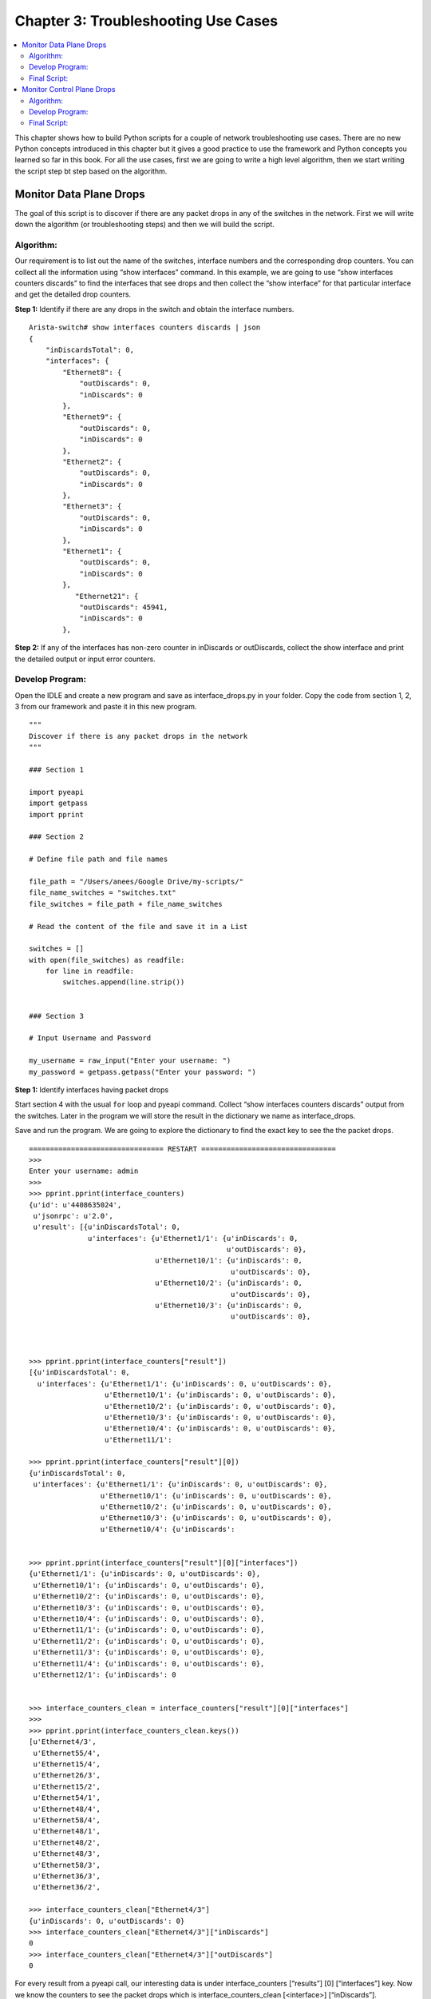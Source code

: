 Chapter 3: Troubleshooting Use Cases
====================================

.. contents:: :local:

This chapter shows how to build Python scripts for a couple of network troubleshooting use cases. There are no new Python concepts introduced in this chapter but it gives a good practice to use the framework and Python concepts you learned so far in this book. For all the use cases, first we are going to write a high level algorithm, then we start writing the script step bt step based on the algorithm.

Monitor Data Plane Drops
------------------------

The goal of this script is to discover if there are any packet drops in any of the switches in the network. First we will write down the algorithm (or troubleshooting steps) and then we will build the script.

Algorithm:
^^^^^^^^^^

Our requirement is to list out the name of the switches, interface numbers and the corresponding drop counters. You can collect all the information using “show interfaces” command.  In this example, we are going to use “show interfaces counters discards”  to find the interfaces that see drops and then collect the “show interface” for that particular interface and get the detailed drop counters.

**Step 1:** Identify if there are any drops in the switch and obtain the interface numbers.

::

  Arista-switch# show interfaces counters discards | json
  {
      "inDiscardsTotal": 0,
      "interfaces": {
          "Ethernet8": {
              "outDiscards": 0,
              "inDiscards": 0
          },
          "Ethernet9": {
              "outDiscards": 0,
              "inDiscards": 0
          },
          "Ethernet2": {
              "outDiscards": 0,
              "inDiscards": 0
          },
          "Ethernet3": {
              "outDiscards": 0,
              "inDiscards": 0
          },
          "Ethernet1": {
              "outDiscards": 0,
              "inDiscards": 0
          },
             "Ethernet21": {
              "outDiscards": 45941,
              "inDiscards": 0
          },

**Step 2:** If any of the interfaces has non-zero counter in inDiscards or outDiscards, collect the show interface and print the detailed output or input error counters.

.. code-block:: python
  :emphasize-lines: 31,32,33,34,35,36,38,41,42,43,44,45,46,47,48,52

  Arista-switch# show interfaces ethernet 21 | json
  {
      "interfaces": {
          "Ethernet21": {
              "lastStatusChangeTimestamp": 1450734922.8865843,
              "name": "Ethernet21",
              "interfaceStatus": "connected",
              "autoNegotiate": "success",
              "burnedInAddress": "00:1c:73:57:4f:5e",
              "loopbackMode": "loopbackNone",
              "interfaceStatistics": {
                  "inBitsRate": 0.7396139208713536,
                  "inPktsRate": 0.0007222792196009312,
                  "outBitsRate": 549.4475135300596,
                  "updateInterval": 5.0,
                  "outPktsRate": 0.9075684364502475
              },
              "mtu": 9214,
              "hardware": "ethernet",
              "duplex": "duplexFull",
              "bandwidth": 1000000000,
              "forwardingModel": "dataLink",
              "lineProtocolStatus": "up",
              "interfaceCounters": {
                  "outBroadcastPkts": 11025,
                  "linkStatusChanges": 5,
                  "totalOutErrors": 0,
                  "inMulticastPkts": 754,
                  "counterRefreshTime": 1450757484.079082,
                  "inBroadcastPkts": 0,
                  "outputErrorsDetail": {
                      "deferredTransmissions": 0,
                      "txPause": 0,
                      "collisions": 0,
                      "lateCollisions": 0
                  },
                  "inOctets": 96512,
                  "outDiscards": 45941,
                  "outOctets": 78324214888,
                  "inUcastPkts": 0,
                  "inputErrorsDetail": {
                      "runtFrames": 0,
                      "rxPause": 0,
                      "fcsErrors": 0,
                      "alignmentErrors": 0,
                      "giantFrames": 0,
                      "symbolErrors": 0
                  },
                  "outUcastPkts": 152941271,
                  "outMulticastPkts": 1512,
                  "totalInErrors": 0,
                  "inDiscards": 0
              },
              "interfaceMembership": "Member of Port-Channel10",
              "interfaceAddress": [],
              "physicalAddress": "00:1c:73:57:4f:5e",
              "description": "F5-2"
          }
      }
  }

Develop Program:
^^^^^^^^^^^^^^^^

Open the IDLE and create a new program and save as interface_drops.py in your folder.
Copy the code from section 1, 2, 3 from our framework and paste it in this new program.

::

  """
  Discover if there is any packet drops in the network
  """

  ### Section 1

  import pyeapi
  import getpass
  import pprint

  ### Section 2

  # Define file path and file names

  file_path = "/Users/anees/Google Drive/my-scripts/"
  file_name_switches = "switches.txt"
  file_switches = file_path + file_name_switches

  # Read the content of the file and save it in a List

  switches = []
  with open(file_switches) as readfile:
      for line in readfile:
          switches.append(line.strip())


  ### Section 3

  # Input Username and Password

  my_username = raw_input("Enter your username: ")
  my_password = getpass.getpass("Enter your password: ")

**Step 1:** Identify interfaces having packet drops

Start section 4 with the usual ``for`` loop and pyeapi command. Collect “show interfaces counters discards” output from the switches. Later in the program we will store the result in the dictionary we name as interface_drops.

.. code-block:: python
  :emphasize-lines: 12

  ### Section 4

  interface_drops = {}
  errors = {}

  for switch in switches:
      try:
          # Define API Connection String
          node = pyeapi.connect(transport="https", host=switch, username=my_username, password=my_password, port=None)

          # Execute the desired command
          interface_counters = node.execute(["show interfaces counters discards"])

      except pyeapi.eapilib.ConnectionError:
          errors[switch] = "ConnectionError: unable to connect to eAPI"

      except pyeapi.eapilib.CommandError:
          errors[switch] = "CommandError: Check your EOS command syntax"

  ### Section 5

  pprint.pprint(errors)

Save and run the program. We are going to explore the dictionary to find the exact key to see the the packet drops.

::

  ================================ RESTART ================================
  >>>
  Enter your username: admin
  >>>
  >>> pprint.pprint(interface_counters)
  {u'id': u'4408635024',
   u'jsonrpc': u'2.0',
   u'result': [{u'inDiscardsTotal': 0,
                u'interfaces': {u'Ethernet1/1': {u'inDiscards': 0,
                                                 u'outDiscards': 0},
                                u'Ethernet10/1': {u'inDiscards': 0,
                                                  u'outDiscards': 0},
                                u'Ethernet10/2': {u'inDiscards': 0,
                                                  u'outDiscards': 0},
                                u'Ethernet10/3': {u'inDiscards': 0,
                                                  u'outDiscards': 0},



  >>> pprint.pprint(interface_counters["result"])
  [{u'inDiscardsTotal': 0,
    u'interfaces': {u'Ethernet1/1': {u'inDiscards': 0, u'outDiscards': 0},
                    u'Ethernet10/1': {u'inDiscards': 0, u'outDiscards': 0},
                    u'Ethernet10/2': {u'inDiscards': 0, u'outDiscards': 0},
                    u'Ethernet10/3': {u'inDiscards': 0, u'outDiscards': 0},
                    u'Ethernet10/4': {u'inDiscards': 0, u'outDiscards': 0},
                    u'Ethernet11/1':

  >>> pprint.pprint(interface_counters["result"][0])
  {u'inDiscardsTotal': 0,
   u'interfaces': {u'Ethernet1/1': {u'inDiscards': 0, u'outDiscards': 0},
                   u'Ethernet10/1': {u'inDiscards': 0, u'outDiscards': 0},
                   u'Ethernet10/2': {u'inDiscards': 0, u'outDiscards': 0},
                   u'Ethernet10/3': {u'inDiscards': 0, u'outDiscards': 0},
                   u'Ethernet10/4': {u'inDiscards':


  >>> pprint.pprint(interface_counters["result"][0]["interfaces"])
  {u'Ethernet1/1': {u'inDiscards': 0, u'outDiscards': 0},
   u'Ethernet10/1': {u'inDiscards': 0, u'outDiscards': 0},
   u'Ethernet10/2': {u'inDiscards': 0, u'outDiscards': 0},
   u'Ethernet10/3': {u'inDiscards': 0, u'outDiscards': 0},
   u'Ethernet10/4': {u'inDiscards': 0, u'outDiscards': 0},
   u'Ethernet11/1': {u'inDiscards': 0, u'outDiscards': 0},
   u'Ethernet11/2': {u'inDiscards': 0, u'outDiscards': 0},
   u'Ethernet11/3': {u'inDiscards': 0, u'outDiscards': 0},
   u'Ethernet11/4': {u'inDiscards': 0, u'outDiscards': 0},
   u'Ethernet12/1': {u'inDiscards': 0


  >>> interface_counters_clean = interface_counters["result"][0]["interfaces"]
  >>>
  >>> pprint.pprint(interface_counters_clean.keys())
  [u'Ethernet4/3',
   u'Ethernet55/4',
   u'Ethernet15/4',
   u'Ethernet26/3',
   u'Ethernet15/2',
   u'Ethernet54/1',
   u'Ethernet48/4',
   u'Ethernet58/4',
   u'Ethernet48/1',
   u'Ethernet48/2',
   u'Ethernet48/3',
   u'Ethernet58/3',
   u'Ethernet36/3',
   u'Ethernet36/2',

  >>> interface_counters_clean["Ethernet4/3"]
  {u'inDiscards': 0, u'outDiscards': 0}
  >>> interface_counters_clean["Ethernet4/3"]["inDiscards"]
  0
  >>> interface_counters_clean["Ethernet4/3"]["outDiscards"]
  0

For every result from a pyeapi call, our interesting data is under interface_counters [“results”] [0] [“interfaces”] key. Now we know the counters to see the packet drops which is interface_counters_clean [<interface>] [“inDiscards”].

**Step 2:** Collect the Input/Output Drops Statistics

We are going to iterate through the interfaces within each switch and look for non zero counters. If we see a non zero counter, we will initiate a pyeapi call to collect the “show interface” for that specific interface.

.. code-block:: python
  :emphasize-lines: 13,19,20,21

  ### Section 4

  interface_drops = {}
  errors = {}

  for switch in switches:
      try:
          # Define API Connection String
          node = pyeapi.connect(transport="https", host=switch, username=my_username, password=my_password, port=None)

          # Execute the desired command
          interface_counters = node.execute(["show interfaces counters discards"])
          interface_counters_clean = interface_counters["result"][0]["interfaces"]

          """
          Parse through each interface and see if there any non zero inDiscards or outDiscards.
          If any interface has non zero counters, collect "show interface" ouput of that interface
          """
          for interface in interface_counters_clean.keys():
              if interface_counters_clean[interface]["inDiscards"] or interface_counters_clean[interface]["outDiscards"] != 0:
                  show_interface = node.execute(["show interfaces " + str(interface)])

      except pyeapi.eapilib.ConnectionError:
          errors[switch] = "ConnectionError: unable to connect to eAPI"

      except pyeapi.eapilib.CommandError:
          errors[switch] = "CommandError: Check your EOS command syntax"

  ### Section 5

  pprint.pprint(errors)

Save and run the script. Now we are going to explore within the “show interface” output, what are the specific counters to collect and report.

.. image:: images/ch03-pic1.png

::

  >>> show_interface["result"][0]["interfaces"]["Ethernet21"]["interfaceCounters"]["inputErrorsDetail"]

  {u'runtFrames': 0, u'fcsErrors': 0, u'alignmentErrors': 0, u'rxPause': 0, u'symbolErrors': 0, u'giantFrames': 0}

  >>> show_interface["result"][0]["interfaces"]["Ethernet21"]["interfaceCounters"]["outputErrorsDetail"]

  {u'lateCollisions': 0, u'deferredTransmissions': 0, u'txPause': 0, u'collisions': 0}

Now we know the key for the input and output error details. What we need to know is to whether to collect the input or output error details. You can use if statements to collect input or output error details depends on whether you see input or output discards.

.. code-block:: python
  :emphasize-lines: 22,23,24,25,26

  ### Section 4

  interface_drops = {}
  errors = {}

  for switch in switches:
      try:
          # Define API Connection String
          node = pyeapi.connect(transport="https", host=switch, username=my_username, password=my_password, port=None)

          # Execute the desired command
          interface_counters = node.execute(["show interfaces counters discards"])
          interface_counters_clean = interface_counters["result"][0]["interfaces"]

          """
          Parse through each interface and see if there any non zero inDiscards or outDiscards.
          If any interface has non zero counters, collect "show interface" ouput of that interface
          """
          for interface in interface_counters_clean.keys():
              if interface_counters_clean[interface]["inDiscards"] or interface_counters_clean[interface]["outDiscards"] != 0:
                  show_interface = node.execute(["show interfaces " + str(interface)])
                  show_interface_clean = show_interface["result"][0]["interfaces"][interface]["interfaceCounters"]
                  if interface_counters_clean[interface]["inDiscards"] != 0:
                      print show_interface_clean["inputErrorsDetail"]
                  if interface_counters_clean[interface]["outDiscards"] != 0:
                      print show_interface_clean["outputErrorsDetail"]

      except pyeapi.eapilib.ConnectionError:
          errors[switch] = "ConnectionError: unable to connect to eAPI"

      except pyeapi.eapilib.CommandError:
          errors[switch] = "CommandError: Check your EOS command syntax"

  ### Section 5

  pprint.pprint(errors)

Save and run the script.

::

  >>> ================================ RESTART ================================
  >>>
  Enter your username: admin

  Traceback (most recent call last):
    File "/Users/anees/Google Drive/my-scripts/interface_drops.py", line 60, in <module>
      print show_interface_clean["outputErrorsDetail"]
  KeyError: 'outputErrorsDetail'

We are seeing an error message in the above output. It says that there is no key ouputErrorsDetail in the show interface <specific interface>. If you pprint the show interface <specific interface> output, you can see that there are no outputErrorsDetail key under interfaceCounters section. This is because the output shown is for port channel interface. This specific counter is applicable only for physical interface. So we are going to add a check so that if the interface is port channel, we are not going to look for any counters.

.. image:: images/ch03-pic2.png

We are going to do the interface check using “if ‘Port-Channel’ not in interface:” logic. It would be better idea to use this logic “if ‘Ethernet’ in interface:” instead of “ ‘Port-Channel’ not in:”. Because show interfaces will also contains SVIs. We need to look at only the Ethernet interfaces. However for learning perspective, we are going to use “if ‘Port-Channel’ not in interface:”.

.. code-block:: python
  :emphasize-lines: 20

  ### Section 4

  interface_drops = {}
  errors = {}

  for switch in switches:
      try:
          # Define API Connection String
          node = pyeapi.connect(transport="https", host=switch, username=my_username, password=my_password, port=None)

          # Execute the desired command
          interface_counters = node.execute(["show interfaces counters discards"])
          interface_counters_clean = interface_counters["result"][0]["interfaces"]

          """
          Parse through each interface and see if there any non zero inDiscards or outDiscards.
          If any interface has non zero counters, collect "show interface" output of that interface
          """
          for interface in interface_counters_clean.keys():
              if "Port-Channel" not in interface:
                  if interface_counters_clean[interface]["inDiscards"] or interface_counters_clean[interface]["outDiscards"] != 0:
                      show_interface = node.execute(["show interfaces " + str(interface)])
                      show_interface_clean = show_interface["result"][0]["interfaces"][interface]["interfaceCounters"]
                      if interface_counters_clean[interface]["inDiscards"] != 0:
                          print show_interface_clean["inputErrorsDetail"]
                      if interface_counters_clean[interface]["outDiscards"] != 0:
                          print show_interface_clean["outputErrorsDetail"]

      except pyeapi.eapilib.ConnectionError:
          errors[switch] = "ConnectionError: unable to connect to eAPI"

      except pyeapi.eapilib.CommandError:
          errors[switch] = "CommandError: Check your EOS command syntax"

  ### Section 5

  pprint.pprint(errors)

Save and run the script.

::

  >>> ================================ RESTART ================================
  >>>
  Enter your username: admin

  {u'lateCollisions': 0, u'deferredTransmissions': 0, u'txPause': 0, u'collisions': 0}
  {}

**Step 3:** Saving the Result in a Dictionary

Let us store the result in a nice format in a dictionary.

::

  Interface_drops =
  {

  Switch_host_name: {
  		          Interface_number: {
  				    “Interface status”: <value>
  				    “Line Protocol Status”: <value>
  				    “inDiscards”: {
  						“Total Discards”: <value>
  						InputErrorsDetail: {
  								      }
  				    “outDiscards”: {
  						  “Total Discards”:
  						  “outputErrorsDetail”:{
  								         }
  }

First you need to initiate the dictionary when you start the section 4 in the script.

.. code-block:: python
  :emphasize-lines: 1

  interface_drops = {}
  for switch in switches:

For every switch, create a key, value pair in the interface_drops dictionary. Here, the value is another dictionary. Since it has to be created for each switch, we create this line inside the “for loop” of the switches. You need to get the hostname of the switch using the command “show hostname”.

.. code-block:: python
  :emphasize-lines: 1,5,6,7

  interface_drops = {}
  for switch in switches:
      try:
          # lines skipped
          host_name = node.execute(["show hostname"])
          host_name_clean = str(host_name["result"][0]["hostname"])
          interface_drops[host_name_clean] = {}

For each switch, we need to create a key, value pair for the interface we are seeing packet drops. This statement should be inside the “for loop” of the interfaces of each switch. Since we need to create the key, value pair only if you see any packet drops, this line will be inside the if statement.

.. code-block:: python
  :emphasize-lines: 1,5,8

  interface_drops = {}
  for switch in switches:
      try:
          # lines skipped
          interface_drops[host_name_clean] = {}
          for interface in interface_counters_clean.keys():
              if interface_counters_clean[interface]["inDiscards"] or interface_counters_clean[interface]["outDiscards"] != 0:
                      interface_drops[host_name_clean][interface] = {}

If there is any input discards, we will record the total input discards and input error statistics.

.. code-block:: python
  :emphasize-lines: 3,4

  if interface_counters_clean[interface]["inDiscards"] != 0:
      interface_drops[host_name_clean][interface]["inDiscards"] = {}
      interface_drops[host_name_clean][interface]["inDiscards"]["Total Discards"] = interface_counters_clean[interface]["inDiscards"]
      interface_drops[host_name_clean][interface]["inDiscards"]["Input Errors"] = show_interface_clean["inputErrorsDetail"]

Similarly if there is any output discards, then we will record the total output discards and output error statistics.

.. code-block:: python
  :emphasize-lines: 3,4

  if interface_counters_clean[interface]["outDiscards"] != 0:
      interface_drops[host_name_clean][interface]["outDiscards"] = {}
      interface_drops[host_name_clean][interface]["outDiscards"]["Total Discards"] = interface_counters_clean[interface]["outDiscards"]
      interface_drops[host_name_clean][interface]["outDiscards"]["Output Errors"] = show_interface_clean["outputErrorsDetail"]

Now let us look at the section 4 of the script we have developed so far.

.. code-block:: python
  :emphasize-lines: 16,17,18,30,37,38,42,43,44,46,47,48

  ### Section 4

  interface_drops = {}
  errors = {}

  for switch in switches:
      try:
          # Define API Connection String
          node = pyeapi.connect(transport="https", host=switch, username=my_username, password=my_password, port=None)

          # Execute the desired command
          interface_counters = node.execute(["show interfaces counters discards"])
          interface_counters_clean = interface_counters["result"][0]["interfaces"]

          # Collect hostname for documenting results under the host name
          host_name = node.execute(["show hostname"])
          host_name_clean = str(host_name["result"][0]["hostname"])
          interface_drops[host_name_clean] = {}

          """
          Parse through each interface and see if there any non zero inDiscards or outDiscards.
          If any interface has non zero counters, collect "show interface" output of that interface
          """

          for interface in interface_counters_clean.keys():
              # Skip if the interface is port channel
              if "Port-Channel" not in interface:
                  if interface_counters_clean[interface]["inDiscards"] or interface_counters_clean[interface]["outDiscards"] != 0:
                      # Create an entry for the interface under the host name
                      interface_drops[host_name_clean][interface] = {}

                      # Collect the interface statistics from the switch
                      show_interface = node.execute(["show interfaces " + str(interface)])
                      show_interface_clean = show_interface["result"][0]["interfaces"][interface]["interfaceCounters"]

                      # Collect interface and line protocol status just for documentation purpose
                      interface_drops[host_name_clean][interface]["Interface Status"] = show_interface["result"][0]["interfaces"][interface]["interfaceStatus"]
                      interface_drops[host_name_clean][interface]["Line Protocol Status"] = show_interface["result"][0]["interfaces"][interface]["lineProtocolStatus"]

                      # Collect detailed input or output drop counters if there are input or output drops
                      if interface_counters_clean[interface]["inDiscards"] != 0:
                          interface_drops[host_name_clean][interface]["inDiscards"] = {}
                          interface_drops[host_name_clean][interface]["inDiscards"]["Total Discards"] = interface_counters_clean[interface]["inDiscards"]
                          interface_drops[host_name_clean][interface]["inDiscards"]["Input Errors"] = show_interface_clean["inputErrorsDetail"]
                      if interface_counters_clean[interface]["outDiscards"] != 0:
                          interface_drops[host_name_clean][interface]["outDiscards"] = {}
                          interface_drops[host_name_clean][interface]["outDiscards"]["Total Discards"] = interface_counters_clean[interface]["outDiscards"]
                          interface_drops[host_name_clean][interface]["outDiscards"]["Output Errors"] = show_interface_clean["outputErrorsDetail"]

      except pyeapi.eapilib.ConnectionError:
          errors[switch] = "ConnectionError: unable to connect to eAPI"

      except pyeapi.eapilib.CommandError:
          errors[switch] = "CommandError: Check your EOS command syntax"

  ### Section 5

  pprint.pprint(errors)
  pprint.pprint(interface_drops)

Save and run the script.

::

  >>> ================================ RESTART ================================
  >>>
  Enter your username: admin
  {}
  {'22sw2': {u'Ethernet21': {'Interface Status': u'connected',
                             'Line Protocol Status': u'up',
                             'outDiscards': {'Output Errors': {u'collisions': 0,
                                                            u'deferredTransmissions': 0,
                                                               u'lateCollisions': 0,
                                                               u'txPause': 0},
                                             'Total Discards': 45941}}},
   '22sw35': {},
   '22sw37': {},
   '22sw4': {}}

As you see, we are seeing some of the empty dictionaries printed in the output. We can add additional checks in the code to print non empty dictionaries. For example the first empty dictionary { } in the output is printed as part of pprint.pprint(errors). We want to print only the non empty dictionaries.

The following is one of the methods to check whether a dictionary is empty or not:

::

  anees:~ anees$ python
  Python 2.7.10 (default, Aug 22 2015, 20:33:39)
  [GCC 4.2.1 Compatible Apple LLVM 7.0.0 (clang-700.0.59.1)] on darwin
  Type "help", "copyright", "credits" or "license" for more information.
  >>> # Create an empty dictionary
  >>> errors = { }
  >>>
  >>> not errors
  True
  >>>
  >>> bool(errors)
  False
  >>>
  >>> if not errors:
  ...     print "Empty Dictionary"
  ...
  Empty Dictionary
  >>>
  >>> # Create a non empty dictionary
  >>> errors = {"test":{}}
  >>>
  >>> not errors
  False
  >>>
  >>> bool(errors)
  True
  >>> if bool(errors):
  ...     print "NOT Empty"
  ...
  NOT Empty

With these additional checks, we will print errors only if the errors dictionary is non empty and we will not save the switch entry if there are no drops found in that switch.

.. code-block:: python
  :emphasize-lines: 50,51,61,62,64,65

  ### Section 4

  interface_drops = {}
  errors = {}

  for switch in switches:
      try:
          # Define API Connection String
          node = pyeapi.connect(transport="https", host=switch, username=my_username, password=my_password, port=None)

          # Execute the desired command
          interface_counters = node.execute(["show interfaces counters discards"])
          interface_counters_clean = interface_counters["result"][0]["interfaces"]

          # Collect hostname for documenting results under the host name
          host_name = node.execute(["show hostname"])
          host_name_clean = str(host_name["result"][0]["hostname"])
          interface_drops[host_name_clean] = {}

          """
          Parse through each interface and see if there any non zero inDiscards or outDiscards.
          If any interface has non zero counters, collect "show interface" output of that interface
          """

          for interface in interface_counters_clean.keys():
              # Skip if the interface is port channel
              if "Port-Channel" not in interface:
                  if interface_counters_clean[interface]["inDiscards"] or interface_counters_clean[interface]["outDiscards"] != 0:
                      # Create an entry for the interface under the host name
                      interface_drops[host_name_clean][interface] = {}

                      # Collect the interface statistics from the switch
                      show_interface = node.execute(["show interfaces " + str(interface)])
                      show_interface_clean = show_interface["result"][0]["interfaces"][interface]["interfaceCounters"]

                      # Collect interface and line protocol status just for documentation purpose
                      interface_drops[host_name_clean][interface]["Interface Status"] = show_interface["result"][0]["interfaces"][interface]["interfaceStatus"]
                      interface_drops[host_name_clean][interface]["Line Protocol Status"] = show_interface["result"][0]["interfaces"][interface]["lineProtocolStatus"]

                      # Collect detailed input or output drop counters if there are input or output drops
                      if interface_counters_clean[interface]["inDiscards"] != 0:
                          interface_drops[host_name_clean][interface]["inDiscards"] = {}
                          interface_drops[host_name_clean][interface]["inDiscards"]["Total Discards"] = interface_counters_clean[interface]["inDiscards"]
                          interface_drops[host_name_clean][interface]["inDiscards"]["Input Errors"] = show_interface_clean["inputErrorsDetail"]
                      if interface_counters_clean[interface]["outDiscards"] != 0:
                          interface_drops[host_name_clean][interface]["outDiscards"] = {}
                          interface_drops[host_name_clean][interface]["outDiscards"]["Total Discards"] = interface_counters_clean[interface]["outDiscards"]
                          interface_drops[host_name_clean][interface]["outDiscards"]["Output Errors"] = show_interface_clean["outputErrorsDetail"]

          if not interface_drops[host_name_clean]:
              del interface_drops[host_name_clean]

      except pyeapi.eapilib.ConnectionError:
          errors[switch] = "ConnectionError: unable to connect to eAPI"

      except pyeapi.eapilib.CommandError:
          errors[switch] = "CommandError: Check your EOS command syntax"

  ### Section 5

  if bool(errors):
      pprint.pprint(errors)

  if bool(interface_drops):
      pprint.pprint(interface_drops)

Save and run the script. You will no longer see the empty dictionaries.

::

  ================================ RESTART ================================
  >>>
  Enter your username: admin
  {'22sw2': {u'Ethernet21': {'Interface Status': u'connected',
                             'Line Protocol Status': u'up',
                             'outDiscards': {'Output Errors': {u'collisions': 0,
                                                            u'deferredTransmissions': 0,
                                                               u'lateCollisions': 0,
                                                               u'txPause': 0},
                                             'Total Discards': 45941}}}}

**Step 4:** Tracking interfaces with incrementing packet drops

If you want to find the interface that has incrementing packet drops, we need to add additional logic to the script. The logic which we are going to use here is that first we will discover all the interfaces having non zero packet drops by using the script we developed. Then we will wait for 1 minute and again collect the statistics for the same interfaces we have noticed packet drops and compare the result. If there is a difference, we will save the new statistics in the dictionary.

.. code-block:: python
  :emphasize-lines: 3,12,13,14,15,16

  ### Section 1

  import time

  ### Section 4

  for switch in switches:
      try:

          for interface in interface_counters_clean.keys():
              if "Port-Channel" not in interface:
                  if interface_counters_clean[interface]["inDiscards"] or interface_counters_clean[interface]["outDiscards"] != 0:
                      time.sleep(60)
                      interface_counters_new = node.execute(["show interfaces " + str(interface) + " counters discards"])
                      interface_counters_new_clean = interface_counters_new["result"][0]["interfaces"]
                      input_discards_difference = interface_counters_new_clean[interface]["inDiscards"] - interface_counters_clean[interface]["inDiscards"]
                      output_discards_difference = interface_counters_new_clean[interface]["outDiscards"] - interface_counters_clean[interface]["outDiscards"]

Now we will add the if statement to verify if there is any difference in the packet drops counters, we will store the result in the dictionary.

::

  if input_discards_difference or output_discards_difference != 0:
      interface_drops[host_name_clean][interface] = {}
      show_interface = node.execute(["show interfaces " + str(interface)])
      show_interface_clean = show_interface["result"][0]["interfaces"][interface]["interfaceCounters"]
      interface_drops[host_name_clean][interface]["Interface Status"] = show_interface["result"][0]["interfaces"][interface]["interfaceStatus"]
      interface_drops[host_name_clean][interface]["Line Protocol Status"] = show_interface["result"][0]["interfaces"][interface]["lineProtocolStatus"]

      if interface_counters_new_clean[interface]["inDiscards"] != 0:
          interface_drops[host_name_clean][interface]["inDiscards"] = {}
          interface_drops[host_name_clean][interface]["inDiscards"]["Total Discards"] = interface_counters_new_clean[interface]["inDiscards"]
          interface_drops[host_name_clean][interface]["inDiscards"]["Input Errors"] = show_interface_clean["inputErrorsDetail"]

      if interface_counters_new_clean[interface]["outDiscards"] != 0:
          interface_drops[host_name_clean][interface]["outDiscards"] = {}
          interface_drops[host_name_clean][interface]["outDiscards"]["Total Discards"] = interface_counters_new_clean[interface]["outDiscards"]
          interface_drops[host_name_clean][interface]["outDiscards"]["Output Errors"] = show_interface_clean["outputErrorsDetail"]

Final Script:
^^^^^^^^^^^^^

Here is the final script that shows if there are any continuous packet drops in the network.

::

  """
  Discover if there is any packet drops in the network
  """

  ### Section 1

  import pyeapi
  import getpass
  import pprint
  import time

  ### Section 2

  # Define file path and file names

  file_path = "/Users/anees/Google Drive/my-scripts/"
  file_name_switches = "switches.txt"
  file_switches = file_path + file_name_switches

  # Read the content of the file and save it in a List

  switches = []
  with open(file_switches) as readfile:
      for line in readfile:
          switches.append(line.strip())

  ### Section 3

  # Input Username and Password

  my_username = raw_input("Enter your username: ")
  my_password = getpass.getpass("Enter your password: ")

  ### Section 4

  interface_drops = {}
  errors = {}

  for switch in switches:
      try:
          # Define API Connection String
          node = pyeapi.connect(transport="https", host=switch, username=my_username, password=my_password, port=None)

          # Collect the interface drops statistics from the switch
          interface_counters = node.execute(["show interfaces counters discards"])
          interface_counters_clean = interface_counters["result"][0]["interfaces"]

          # Collect hostname for documenting results under the host name
          host_name = node.execute(["show hostname"])
          host_name_clean = str(host_name["result"][0]["hostname"])
          interface_drops[host_name_clean] = {}

          """
          Parse through each interface and see if there any non zero inDiscards or outDiscards.
          If any interface has non zero counters, collect "show interface" output of that interface
          """

          for interface in interface_counters_clean.keys():
              # Skip if the interface is port channel
              if "Port-Channel" not in interface:
                  if interface_counters_clean[interface]["inDiscards"] or interface_counters_clean[interface]["outDiscards"] != 0:
                      # Collect interface drops statistics for this specific interface after 1 minute
                      time.sleep(60)
                      interface_counters_new = node.execute(["show interfaces " + str(interface) + " counters discards"])
                      interface_counters_new_clean = interface_counters_new["result"][0]["interfaces"]

                      # Identify the difference in packet drops
                      input_discards_difference = interface_counters_new_clean[interface]["inDiscards"] - interface_counters_clean[interface]["inDiscards"]
                      output_discards_difference = interface_counters_new_clean[interface]["outDiscards"] - interface_counters_clean[interface]["outDiscards"]

                      # If the packet drops counter increments, collect and store detailed statistics in the dictionary
                      if input_discards_difference or output_discards_difference != 0:
                          interface_drops[host_name_clean][interface] = {}
                          show_interface = node.execute(["show interfaces " + str(interface)])
                          show_interface_clean = show_interface["result"][0]["interfaces"][interface]["interfaceCounters"]

                          # Collect interface and line protocol status just for documentation purpose
                          interface_drops[host_name_clean][interface]["Interface Status"] = show_interface["result"][0]["interfaces"][interface]["interfaceStatus"]
                          interface_drops[host_name_clean][interface]["Line Protocol Status"] = show_interface["result"][0]["interfaces"][interface]["lineProtocolStatus"]

                          # Collect detailed input or output drop counters
                          if interface_counters_new_clean[interface]["inDiscards"] != 0:
                              interface_drops[host_name_clean][interface]["inDiscards"] = {}
                              interface_drops[host_name_clean][interface]["inDiscards"]["Total Discards"] = interface_counters_new_clean[interface]["inDiscards"]
                              interface_drops[host_name_clean][interface]["inDiscards"]["Input Errors"] = show_interface_clean["inputErrorsDetail"]

                          if interface_counters_new_clean[interface]["outDiscards"] != 0:
                              interface_drops[host_name_clean][interface]["outDiscards"] = {}
                              interface_drops[host_name_clean][interface]["outDiscards"]["Total Discards"] = interface_counters_new_clean[interface]["outDiscards"]
                              interface_drops[host_name_clean][interface]["outDiscards"]["Output Errors"] = show_interface_clean["outputErrorsDetail"]

          # Delete the dictionary entry for the switch if the switch does not have any incremental packet drops
          if not interface_drops[host_name_clean]:
              del interface_drops[host_name_clean]

      except pyeapi.eapilib.ConnectionError:
          errors[switch] = "ConnectionError: unable to connect to eAPI"

      except pyeapi.eapilib.CommandError:
          errors[switch] = "CommandError: Check your EOS command syntax"

  ### Section 5

  # print the result only if the dictionary is non empty
  if bool(errors):
      pprint.pprint(errors)

  if bool(interface_drops):
      pprint.pprint(interface_drops)

Change the troubleshooting steps and modify the script as per your troubleshooting approach. In this use case, we collect interface drop statistics in 1 minute interval for each interface from each switch that sees packet drops. You can modify this logic in different ways. Instead of waiting for 1 minute for each interface of each switches, you can collect interface drop statistics in 1 minute interval for each switch. Or You can collect interface drop statistics in 1 minute interval for all the switches at once and compare the results.

Monitor Control Plane Drops
---------------------------

The goal of this script is to discover if there are any control plane drops in any of the switches in the network. First we will write down the algorithm (or troubleshooting steps) and then we will build the script.

Algorithm:
^^^^^^^^^^

**Step 1:** Identify if there are any control plane drops in the switch

.. code-block:: console
  :emphasize-lines: 3,4,6,26,34,36

  Arista-switch#show policy-map interface control-plane copp-system-policy | json
  {
      "policyMaps": {
          "copp-system-policy": {
              "mapType": "mapControlPlane",
              "classMaps": {
                  "copp-system-ptp": {
                      "shape": {
                          "unit": "pps",
                          "rate": 2500
                      },
                      "classPrio": 13,
                      "mapType": "mapControlPlane",
                      "matchCondition": "matchConditionAny",
                      "intfPacketCounters": {
                          "outPackets": 0,
                          "dropPackets": 0
                      },
                      "bandwidth": {
                          "unit": "pps",
                          "rate": 500
                      },
                      "match": {},
                      "name": "copp-system-ptp"
                  },
                  "copp-system-arp": {
                      "shape": {
                          "unit": "pps",
                          "rate": 10000
                      },
                      "classPrio": 19,
                      "mapType": "mapControlPlane",
                      "matchCondition": "matchConditionAny",
                      "intfPacketCounters": {
                          "outPackets": 192696,
                          "dropPackets": 0
                      },
                      "bandwidth": {
                          "unit": "pps",
                          "rate": 1000
                      },
                      "match": {},
                      "name": "copp-system-arp"
                  },

**Step 2:** If we find any of the copp classes have drops, we will save the result in a directory.

.. code-block:: console

  Copp_drops = {
                 “switch_host_name”: {
                 “copp-class-map-name”: {
                                          “droppackets”: <no of dropped packets>
                                        }
                                      }

**Step 3:** We will add the logic to show the control plane drops only if the counters are incrementing.

Develop Program:
^^^^^^^^^^^^^^^^

**Step 1:** Initial Program and explore output counters

Open the IDLE and create a new program and save as copp_drops.py in your folder.
Copy the code from section 1, 2, 3 from our framework and paste it in this new program.

::

  """
  Discover if there is any control plane drops in the network
  """

  ### Section 1

  import pyeapi
  import getpass
  import pprint

  ### Section 2

  # Define file path and file names

  file_path = "/Users/anees/Google Drive/my-scripts/"
  file_name_switches = "switches.txt"
  file_switches = file_path + file_name_switches

  # Read the content of the file and save it in a List

  switches = []
  with open(file_switches) as readfile:
      for line in readfile:
          switches.append(line.strip())

  ### Section 3

  # Input Username and Password

  my_username = raw_input("Enter your username: ")
  my_password = getpass.getpass("Enter your password: ")

Start section 4 with the usual “for loop” and pyeapi command. Collect “show policy-map interface control-plane copp-system-policy” output from the switches. Then from IDLE shell, we will explore how to pull the required counters.

.. code-block:: python
  :emphasize-lines: 12

  ### Section 4

  copp_drops = {}
  errors = {}

  for switch in switches:
      try:
          # Define API Connection String
          node = pyeapi.connect(transport="https", host=switch, username=my_username, password=my_password, port=None)

          # Execute the desired command
          copp_counters = node.execute(["show policy-map interface control-plane copp-system-policy"])

      except pyeapi.eapilib.ConnectionError:
          errors[switch] = "ConnectionError: unable to connect to eAPI"

      except pyeapi.eapilib.CommandError:
          errors[switch] = "CommandError: Check your EOS command syntax"

  ### Section 5

  if bool(errors):
      pprint.pprint(errors)

Save and run the program.

::

  >>> ================================ RESTART ================================
  >>>
  Enter your username: admin
  >>> pprint.pprint(copp_counters)
  {u'id': u'4585156240',
   u'jsonrpc': u'2.0',
   u'result': [{u'policyMaps': {u'copp-system-policy': {u'classMaps': {u'copp-system-OspfIsis': {u'bandwidth': {u'rate': 5000,

  >>> pprint.pprint(copp_counters["result"][0]["policyMaps"]["copp-system-policy"]["classMaps"])
  {u'copp-system-OspfIsis': {u'bandwidth': {u'rate': 5000, u'unit': u'pps'},
                             u'classPrio': 11,
                             u'intfPacketCounters': {u'dropPackets': 0,
                                                     u'outPackets': 0},
                             u'mapType': u'mapControlPlane',
                             u'match': {},
                             u'matchCondition': u'matchConditionAny',
                             u'name': u'copp-system-OspfIsis',
                             u'shape': {u'rate': 10000, u'unit': u'pps'}},
   u'copp-system-acllog': {u'bandwidth': {u'rate': 1000, u'unit': u'pps'},
                           u'classPrio': 30,
                           u'intfPacketCounters': {u'dropPackets': 0,
                                                   u'outPackets': 0},
                           u'mapType': u'mapControlPlane',
                           u'match': {},
                           u'matchCondition': u'matchConditionAny',
                           u'name': u'copp-system-acllog',
                           u'shape': {u'rate': 10000, u'unit': u'pps'}},


  >>> copp_counters_clean = copp_counters["result"][0]["policyMaps"]["copp-system-policy"]["classMaps"]
  >>>
  >>> copp_counters_clean["copp-system-acllog"]["intfPacketCounters"]["dropPackets"]
  0
  >>>
  >>> copp_counters_clean.keys()
  [u'copp-system-selfip', u'copp-system-tc6to7', u'copp-system-l3slowpath', u'copp-system-arp', u'copp-system-lacp', u'copp-system-arpresolver', u'copp-system-tc3to5', u'copp-system-default', u'copp-system-bpdu', u'copp-system-pim', u'copp-system-vxlan-vtep-learn', u'copp-system-urm', u'copp-system-bfd', u'copp-system-vxlan-encapsulation', u'copp-system-ipmcrsvd', u'copp-system-mlag', u'copp-system-igmp', u'copp-system-lldp', u'copp-system-ptp', u'copp-system-vrrp', u'copp-system-l3ttl1', u'copp-system-selfip-tc6to7', u'copp-system-acllog', u'copp-system-cvx', u'copp-system-l3destmiss', u'copp-system-OspfIsis', u'copp-system-cvx-heartbeat', u'copp-system-sflow', u'copp-system-ipmcmiss', u'copp-system-glean', u'copp-system-bgp']


**Step 2:** Add logic to discover Non Zero Counters and print the result

Since we know what counters to look, we will use if statement to verify for non zero counters. If we find a non zero counter, we will print the host name, copp policy name and drop packets counter.

.. code-block:: python
  :emphasize-lines: 16,17,18

  ### Section 4

  copp_drops = {}
  errors = {}

  for switch in switches:
      try:
          # Define API Connection String
          node = pyeapi.connect(transport="https", host=switch, username=my_username, password=my_password, port=None)

          # Execute the desired command
          copp_counters = node.execute(["show policy-map interface control-plane copp-system-policy"])
          copp_counters_clean = copp_counters["result"][0]["policyMaps"]["copp-system-policy"]["classMaps"]

          # parse through each copp system class map and discover non drop counters
          for each_copp_class in copp_counters_clean.keys():
              if copp_counters_clean[each_copp_class]["intfPacketCounters"]["dropPackets"] != 0:
                  print host_name_clean, each_copp_class, copp_counters_clean[each_copp_class]["intfPacketCounters"]["dropPackets"]

      except pyeapi.eapilib.ConnectionError:
          errors[switch] = "ConnectionError: unable to connect to eAPI"

      except pyeapi.eapilib.CommandError:
          errors[switch] = "CommandError: Check your EOS command syntax"

  ### Section 5

  if bool(errors):
      pprint.pprint(errors)

Save and run the script.

::

  >>> ================================ RESTART ================================
  >>>
  Enter your username: admin
  22sw2 copp-system-glean 1033427
  22sw4 copp-system-glean 2228369
  22sw37 copp-system-default 1225931
  22sw37 copp-system-glean 10606

**Step 3:** Store the result in a dictionary

.. code-block:: python
  :emphasize-lines: 12,13,14,23,24,32,33,40,41

  ### Section 4

  copp_drops = {}
  errors = {}

  for switch in switches:
      try:
          # Define API Connection String
          node = pyeapi.connect(transport="https", host=switch, username=my_username, password=my_password, port=None)

          # Find the host name of the switch for reporting
          host_name = node.execute(["show hostname"])
          host_name_clean = str(host_name["result"][0]["hostname"])
          copp_drops[host_name_clean] = {}

          # Execute the desired command
          copp_counters = node.execute(["show policy-map interface control-plane copp-system-policy"])
          copp_counters_clean = copp_counters["result"][0]["policyMaps"]["copp-system-policy"]["classMaps"]

          # parse through each copp system class map and discover non drop counters
          for each_copp_class in copp_counters_clean.keys():
              if copp_counters_clean[each_copp_class]["intfPacketCounters"]["dropPackets"] != 0:
                  copp_drops[host_name_clean][each_copp_class] = {}
                  copp_drops[host_name_clean][each_copp_class]["Drop Packets"] = copp_counters_clean[each_copp_class]["intfPacketCounters"]["dropPackets"]

      except pyeapi.eapilib.ConnectionError:
          errors[switch] = "ConnectionError: unable to connect to eAPI"

      except pyeapi.eapilib.CommandError:
          errors[switch] = "CommandError: Check your EOS command syntax"

      if not copp_drops[host_name_clean]:
          del copp_drops[host_name_clean]

  ### Section 5

  if bool(errors):
      pprint.pprint(errors)

  if bool(copp_drops):
      pprint.pprint(copp_drops)

Save and run the script.

::

  >>> ================================ RESTART ================================
  >>>
  Enter your username: admin
  {'22sw2': {u'copp-system-glean': {'Drop Packets': 1033427}},
   '22sw37': {u'copp-system-default': {'Drop Packets': 1225931},
              u'copp-system-glean': {'Drop Packets': 10606}},
   '22sw4': {u'copp-system-glean': {'Drop Packets': 2228369}}}

Final Script:
^^^^^^^^^^^^^

Here is the final script that shows if there are any control plane packet drops in the network.

::

  """
  Discover if there is any control plane drops in the network
  """

  ### Section 1

  import pyeapi
  import getpass
  import pprint


  ### Section 2

  # Define file path and file names

  file_path = "/Users/anees/Google Drive/my-scripts/"
  file_name_switches = "switches.txt"
  file_switches = file_path + file_name_switches

  # Read the content of the file and save it in a List

  switches = []
  with open(file_switches) as readfile:
      for line in readfile:
          switches.append(line.strip())

  ### Section 3

  # Input Username and Password

  my_username = raw_input("Enter your username: ")
  my_password = getpass.getpass("Enter your password: ")

  ### Section 4

  copp_drops = {}
  errors = {}

  for switch in switches:
      try:
          # Define API Connection String
          node = pyeapi.connect(transport="https", host=switch, username=my_username, password=my_password, port=None)

          # Find the host name of the switch for reporting
          host_name = node.execute(["show hostname"])
          host_name_clean = str(host_name["result"][0]["hostname"])
          copp_drops[host_name_clean] = {}

          # Execute the desired command
          copp_counters = node.execute(["show policy-map interface control-plane copp-system-policy"])
          copp_counters_clean = copp_counters["result"][0]["policyMaps"]["copp-system-policy"]["classMaps"]

          # parse through each copp system class map and discover non drop counters
          for each_copp_class in copp_counters_clean.keys():
              if copp_counters_clean[each_copp_class]["intfPacketCounters"]["dropPackets"] != 0:
                  copp_drops[host_name_clean][each_copp_class] = {}
                  copp_drops[host_name_clean][each_copp_class]["Drop Packets"] = copp_counters_clean[each_copp_class]["intfPacketCounters"]["dropPackets"]

      except pyeapi.eapilib.ConnectionError:
          errors[switch] = "ConnectionError: unable to connect to eAPI"

      except pyeapi.eapilib.CommandError:
          errors[switch] = "CommandError: Check your EOS command syntax"

      if not copp_drops[host_name_clean]:
          del copp_drops[host_name_clean]

  ### Section 5


  if bool(errors):
      pprint.pprint(errors)

  if bool(copp_drops):
      pprint.pprint(copp_drops)
